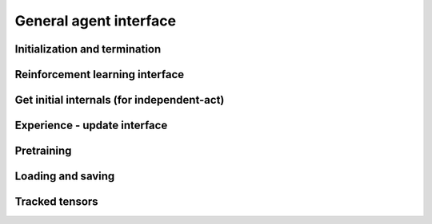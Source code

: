 General agent interface
=======================

Initialization and termination
------------------------------

.. automethod:: tensorforce.agents.TensorforceAgent.create
.. automethod:: tensorforce.agents.TensorforceAgent.reset
.. automethod:: tensorforce.agents.TensorforceAgent.close

Reinforcement learning interface
--------------------------------

.. automethod:: tensorforce.agents.TensorforceAgent.act
.. automethod:: tensorforce.agents.TensorforceAgent.observe

Get initial internals (for independent-act)
-------------------------------------------

.. automethod:: tensorforce.agents.TensorforceAgent.initial_internals

Experience - update interface
-----------------------------

.. automethod:: tensorforce.agents.TensorforceAgent.experience
.. automethod:: tensorforce.agents.TensorforceAgent.update

Pretraining
-----------

.. automethod:: tensorforce.agents.TensorforceAgent.pretrain

Loading and saving
------------------

.. automethod:: tensorforce.agents.TensorforceAgent.load
.. automethod:: tensorforce.agents.TensorforceAgent.save

Tracked tensors
---------------

.. automethod:: tensorforce.agents.TensorforceAgent.get_tracked_tensors

